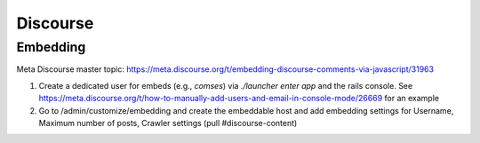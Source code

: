 =========
Discourse
=========

---------
Embedding
---------

Meta Discourse master topic: https://meta.discourse.org/t/embedding-discourse-comments-via-javascript/31963

1. Create a dedicated user for embeds (e.g., `comses`) via `./launcher enter app` and the rails console. See https://meta.discourse.org/t/how-to-manually-add-users-and-email-in-console-mode/26669 for an example
2. Go to /admin/customize/embedding and create the embeddable host and add embedding settings for Username, Maximum number of posts, Crawler settings (pull #discourse-content)